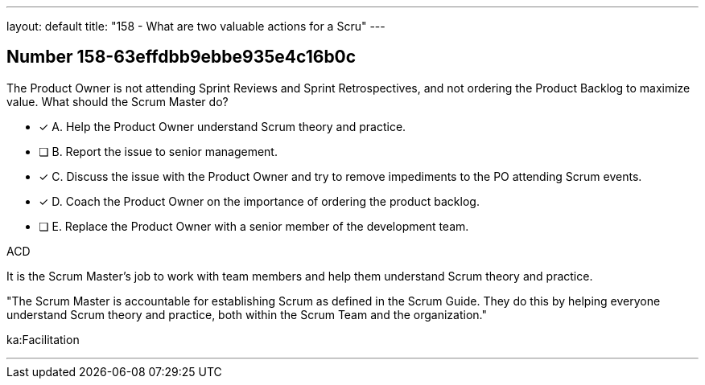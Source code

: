 ---
layout: default 
title: "158 - What are two valuable actions for a Scru"
---


[.question]
== Number 158-63effdbb9ebbe935e4c16b0c

****

[.query]
The Product Owner is not attending Sprint Reviews and Sprint Retrospectives, and not ordering the Product Backlog to maximize value. What should the Scrum Master do?

[.list]
* [*] A. Help the Product Owner understand Scrum theory and practice.
* [ ] B. Report the issue to senior management.
* [*] C. Discuss the issue with the Product Owner and try to remove impediments to the PO attending Scrum events.
* [*] D. Coach the Product Owner on the importance of ordering the product backlog.
* [ ] E. Replace the Product Owner with a senior member of the development team.
****

[.answer]
ACD

[.explanation]
It is the Scrum Master's job to work with team members and help them understand Scrum theory and practice.

"The Scrum Master is accountable for establishing Scrum as defined in the Scrum Guide. They do this by helping everyone understand Scrum theory and practice, both within the Scrum Team and the organization."

[.ka]
ka:Facilitation

'''

